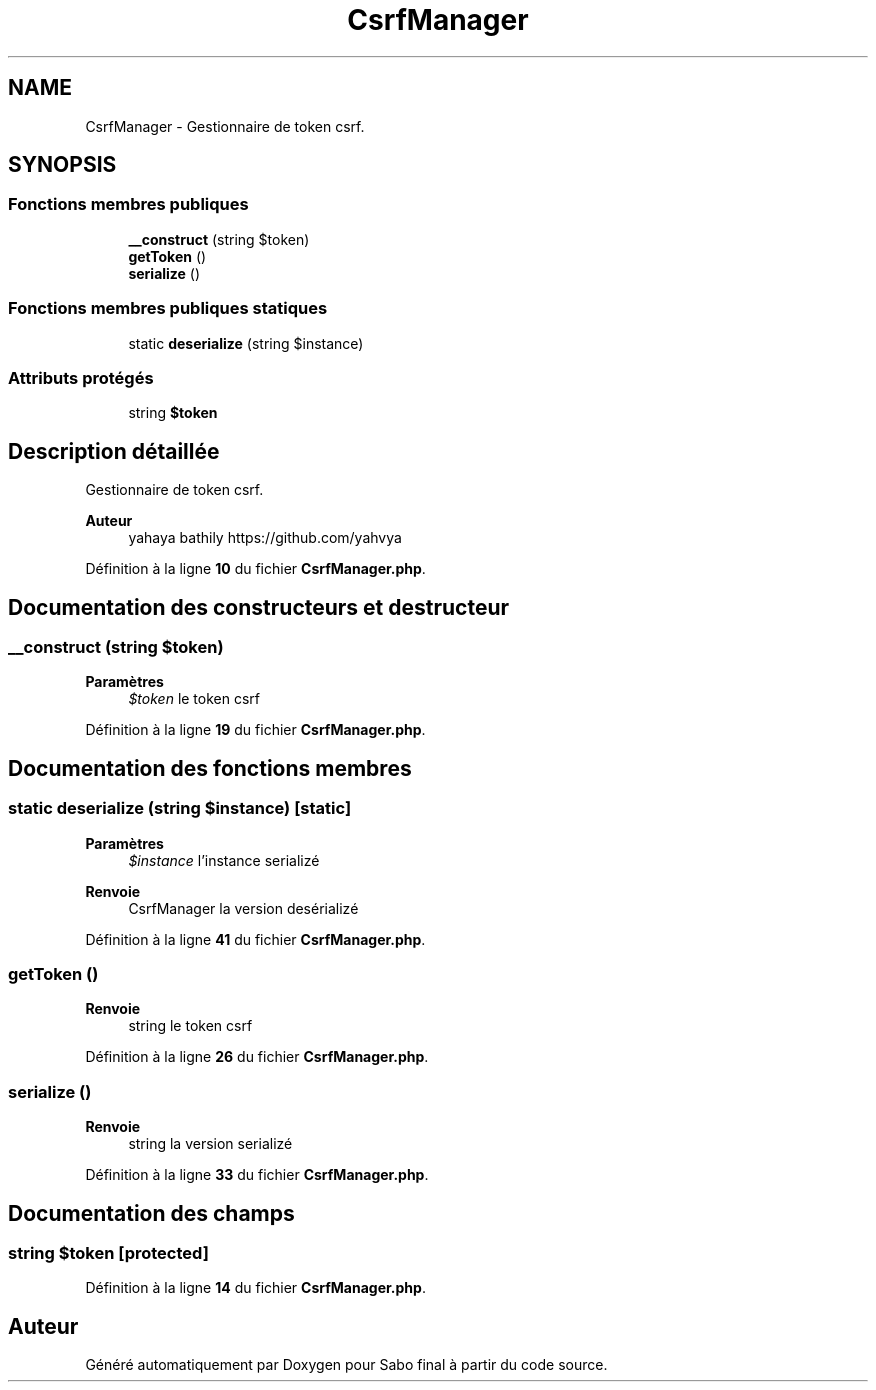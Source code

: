 .TH "CsrfManager" 3 "Mardi 23 Juillet 2024" "Version 1.1.1" "Sabo final" \" -*- nroff -*-
.ad l
.nh
.SH NAME
CsrfManager \- Gestionnaire de token csrf\&.  

.SH SYNOPSIS
.br
.PP
.SS "Fonctions membres publiques"

.in +1c
.ti -1c
.RI "\fB__construct\fP (string $token)"
.br
.ti -1c
.RI "\fBgetToken\fP ()"
.br
.ti -1c
.RI "\fBserialize\fP ()"
.br
.in -1c
.SS "Fonctions membres publiques statiques"

.in +1c
.ti -1c
.RI "static \fBdeserialize\fP (string $instance)"
.br
.in -1c
.SS "Attributs protégés"

.in +1c
.ti -1c
.RI "string \fB$token\fP"
.br
.in -1c
.SH "Description détaillée"
.PP 
Gestionnaire de token csrf\&. 


.PP
\fBAuteur\fP
.RS 4
yahaya bathily https://github.com/yahvya 
.RE
.PP

.PP
Définition à la ligne \fB10\fP du fichier \fBCsrfManager\&.php\fP\&.
.SH "Documentation des constructeurs et destructeur"
.PP 
.SS "__construct (string $token)"

.PP
\fBParamètres\fP
.RS 4
\fI$token\fP le token csrf 
.RE
.PP

.PP
Définition à la ligne \fB19\fP du fichier \fBCsrfManager\&.php\fP\&.
.SH "Documentation des fonctions membres"
.PP 
.SS "static deserialize (string $instance)\fC [static]\fP"

.PP
\fBParamètres\fP
.RS 4
\fI$instance\fP l'instance serializé 
.RE
.PP
\fBRenvoie\fP
.RS 4
CsrfManager la version desérializé 
.RE
.PP

.PP
Définition à la ligne \fB41\fP du fichier \fBCsrfManager\&.php\fP\&.
.SS "getToken ()"

.PP
\fBRenvoie\fP
.RS 4
string le token csrf 
.RE
.PP

.PP
Définition à la ligne \fB26\fP du fichier \fBCsrfManager\&.php\fP\&.
.SS "serialize ()"

.PP
\fBRenvoie\fP
.RS 4
string la version serializé 
.RE
.PP

.PP
Définition à la ligne \fB33\fP du fichier \fBCsrfManager\&.php\fP\&.
.SH "Documentation des champs"
.PP 
.SS "string $token\fC [protected]\fP"

.PP
Définition à la ligne \fB14\fP du fichier \fBCsrfManager\&.php\fP\&.

.SH "Auteur"
.PP 
Généré automatiquement par Doxygen pour Sabo final à partir du code source\&.

